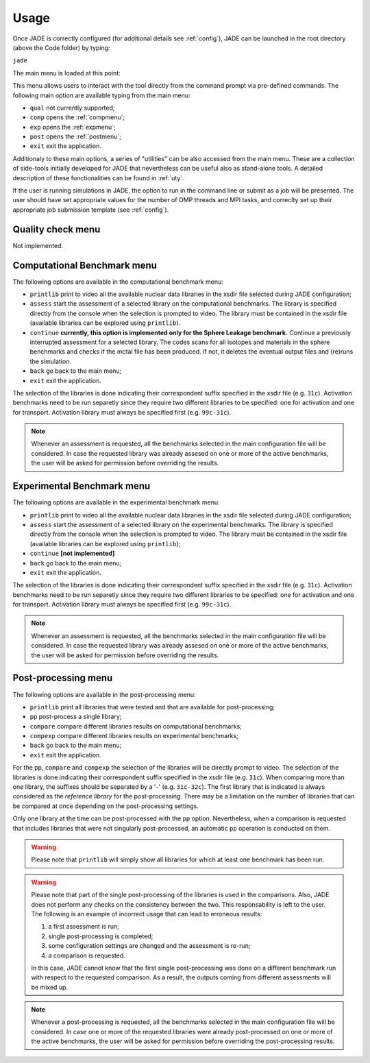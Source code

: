 .. _menu:

#######################
Usage
#######################
Once JADE is correctly configured
(for additional details see :ref:`config`), JADE can be launched in the root directory
(above the Code folder) by typing:

``jade``

The main menu is loaded at this point:

.. image:: ../img/main_menu.png
    :width: 400

This menu allows users to interact with the tool directly from the
command prompt via pre-defined commands.
The following main option are available typing from the main menu:

* ``qual`` not currently supported;
* ``comp`` opens the :ref:`compmenu`;
* ``exp`` opens the :ref:`expmenu`;
* ``post`` opens the :ref:`postmenu`;
* ``exit`` exit the application.

Additionaly to these main options, a series of "utilities" can be also accessed
from the main menu. These are a collection of side-tools initially developed
for JADE that nevertheless can be useful also as stand-alone tools.
A detailed description of these functionalities can be found in :ref:`uty`.

If the user is running simulations in JADE, the option to run in the command line
or submit as a job will be presented. The user should have set appropriate values
for the number of OMP threads and MPI tasks, and correclty set up their appropriate 
job submission template (see :ref:`config`).

Quality check menu
==================
Not implemented.

.. _compmenu:

Computational Benchmark menu
============================

.. image:: ../img/compmenu.png
    :width: 400

The following options are available in the computational benchmark menu:

* ``printlib`` print to video all the available nuclear data libraries
  in the xsdir file selected during JADE configuration;
* ``assess`` start the assessment of a selected library on the computational benchmarks. The library is
  specified directly from the console when the selection is prompted to
  video. The library must be contained in the xsdir file (available libraries
  can be explored using ``printlib``).
* ``continue`` **currently, this option is implemented only for the Sphere Leakage
  benchmark.** Continue a previously interrupted assessment for a selected
  library. The codes scans for all isotopes and materials in the sphere benchmarks
  and checks if the mctal file has been produced. If not, it deletes the eventual
  output files and (re)runs the simulation.
* ``back`` go back to the main menu;
* ``exit`` exit the application.

The selection of the libraries is done indicating their correspondent suffix specified in the xsdir file
(e.g. ``31c``). Activation benchmarks need to be run separetly since they require two different libraries
to be specified: one for activation and one for transport. Activation library must always be specified
first (e.g. ``99c-31c``).

.. note::
  Whenever an assessment is requested, all the benchmarks selected in the main configuration file will be considered.
  In case the requested library was already assesed on one or more of the active benchmarks,
  the user will be asked for permission before overriding the results.

.. seealso::
  :ref:`config` for additional details on the benchmark selection.

.. _expmenu:

Experimental Benchmark menu
===========================

.. image:: ../img/expmenu.png
    :width: 400

The following options are available in the experimental benchmark menu:

* ``printlib`` print to video all the available nuclear data libraries
  in the xsdir file selected during JADE configuration;
* ``assess`` start the assessment of a selected library on the experimental benchmarks. The library is
  specified directly from the console when the selection is prompted to
  video. The library must be contained in the xsdir file (available libraries
  can be explored using ``printlib``);
* ``continue`` **[not implemented]**
* ``back`` go back to the main menu;
* ``exit`` exit the application.

The selection of the libraries is done indicating their correspondent suffix specified in the xsdir file
(e.g. ``31c``). Activation benchmarks need to be run separetly since they require two different libraries
to be specified: one for activation and one for transport. Activation library must always be specified
first (e.g. ``99c-31c``).

.. note::
  Whenever an assessment is requested, all the benchmarks selected in the main configuration file will be considered.
  In case the requested library was already assesed on one or more of the active benchmarks,
  the user will be asked for permission before overriding the results.

.. seealso::
  :ref:`config` for additional details on the benchmark selection.

.. _postmenu:

Post-processing menu
====================

.. image:: ../img/postmenu.png
    :width: 400


The following options are available in the post-processing menu:

* ``printlib`` print all libraries that were tested and that are available for post-processing;
* ``pp`` post-process a single library;
* ``compare`` compare different libraries results on computational benchmarks;
* ``compexp`` compare different libraries results on experimental benchmarks;
* ``back`` go back to the main menu;
* ``exit`` exit the application.

For the ``pp``, ``compare`` and ``compexp`` the selection of the libraries will be directly prompt to video.
The selection of the libraries is done indicating their correspondent suffix specified in the xsdir file
(e.g. ``31c``). When comparing more than one library, the suffixes should be separated by a '-' (e.g. ``31c-32c``).
The first library that is indicated is always considered as the *reference library* for the post-processing.
There may be a limitation on the number of libraries that can be compared at once depending on the post-processing settings.

Only one library at the time can be post-processed with the ``pp`` option. Nevertheless, when a comparison is requested that
includes libraries that were not singularly post-processed, an automatic ``pp`` operation is conducted on them.

.. warning::
  Please note that ``printlib`` will simply show all libraries for which at least one benchmark has been run.

.. warning::
  Please note that part of the single post-processing of the libraries is used in the comparisons. Also, JADE does not perform
  any checks on the consistency between the two. This responsability is left to the user.
  The following is an example of incorrect usage that can lead to erroneous results:
  
  #. a first assessment is run;
  #. single post-processing is completed;
  #. some configuration settings are changed and the assessment is re-run;
  #. a comparison is requested.
  
  In this case, JADE cannot know that the first single post-processing was done on a different benchmark run with respect
  to the requested comparison. As a result, the outputs coming from different assessments will be mixed up. 

.. note::
  Whenever a post-processing is requested, all the benchmarks selected in the main configuration file will be considered.
  In case one or more of the requested libraries were already post-processed on one or more of the active benchmarks,
  the user will be asked for permission before overriding the post-processing results.

.. seealso::
  :ref:`config` for additional details on the benchmark selection.

